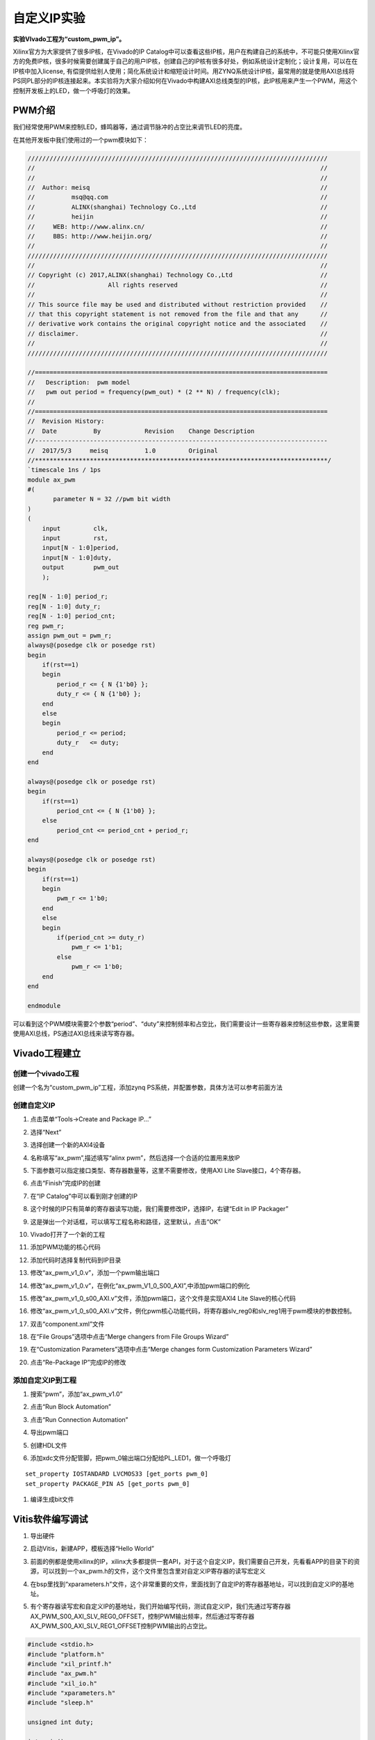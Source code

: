 自定义IP实验
==============

**实验VIvado工程为“custom_pwm_ip”。**

Xilinx官方为大家提供了很多IP核，在Vivado的IP Catalog中可以查看这些IP核，用户在构建自己的系统中，不可能只使用Xilinx官方的免费IP核，很多时候需要创建属于自己的用户IP核，创建自己的IP核有很多好处，例如系统设计定制化；设计复用，可以在在IP核中加入license,
有偿提供给别人使用；简化系统设计和缩短设计时间。用ZYNQ系统设计IP核，最常用的就是使用AXI总线将PS同PL部分的IP核连接起来。本实验将为大家介绍如何在Vivado中构建AXI总线类型的IP核，此IP核用来产生一个PWM，用这个控制开发板上的LED，做一个呼吸灯的效果。

PWM介绍
-------

我们经常使用PWM来控制LED，蜂鸣器等，通过调节脉冲的占空比来调节LED的亮度。

在其他开发板中我们使用过的一个pwm模块如下：

.. code:: verilog

 //////////////////////////////////////////////////////////////////////////////////
 //                                                                              //
 //                                                                              //
 //  Author: meisq                                                               //
 //          msq@qq.com                                                          //
 //          ALINX(shanghai) Technology Co.,Ltd                                  //
 //          heijin                                                              //
 //     WEB: http://www.alinx.cn/                                                //
 //     BBS: http://www.heijin.org/                                              //
 //                                                                              //
 //////////////////////////////////////////////////////////////////////////////////
 //                                                                              //
 // Copyright (c) 2017,ALINX(shanghai) Technology Co.,Ltd                        //
 //                    All rights reserved                                       //
 //                                                                              //
 // This source file may be used and distributed without restriction provided    //
 // that this copyright statement is not removed from the file and that any      //
 // derivative work contains the original copyright notice and the associated    //
 // disclaimer.                                                                  //
 //                                                                              //
 //////////////////////////////////////////////////////////////////////////////////
 
 //================================================================================
 //   Description:  pwm model
 //   pwm out period = frequency(pwm_out) * (2 ** N) / frequency(clk);
 //
 //================================================================================
 //  Revision History:
 //  Date          By            Revision    Change Description
 //--------------------------------------------------------------------------------
 //  2017/5/3     meisq          1.0         Original
 //********************************************************************************/
 `timescale 1ns / 1ps
 module ax_pwm
 #(
 	parameter N = 32 //pwm bit width 
 )
 (
     input         clk,
     input         rst,
     input[N - 1:0]period,
     input[N - 1:0]duty,
     output        pwm_out 
     );
  
 reg[N - 1:0] period_r;
 reg[N - 1:0] duty_r;
 reg[N - 1:0] period_cnt;
 reg pwm_r;
 assign pwm_out = pwm_r;
 always@(posedge clk or posedge rst)
 begin
     if(rst==1)
     begin
         period_r <= { N {1'b0} };
         duty_r <= { N {1'b0} };
     end
     else
     begin
         period_r <= period;
         duty_r   <= duty;
     end
 end
 
 always@(posedge clk or posedge rst)
 begin
     if(rst==1)
         period_cnt <= { N {1'b0} };
     else
         period_cnt <= period_cnt + period_r;
 end
 
 always@(posedge clk or posedge rst)
 begin
     if(rst==1)
     begin
         pwm_r <= 1'b0;
     end
     else
     begin
         if(period_cnt >= duty_r)
             pwm_r <= 1'b1;
         else
             pwm_r <= 1'b0;
     end
 end
 
 endmodule

可以看到这个PWM模块需要2个参数“period”、“duty”来控制频率和占空比，我们需要设计一些寄存器来控制这些参数，这里需要使用AXI总线，PS通过AXI总线来读写寄存器。

Vivado工程建立
--------------

创建一个vivado工程
~~~~~~~~~~~~~~~~~~

创建一个名为“custom_pwm_ip”工程，添加zynq PS系统，并配置参数，具体方法可以参考前面方法

.. image:: images/13_media/image1.png
      
创建自定义IP
~~~~~~~~~~~~

1) 点击菜单“Tools->Create and Package IP...”

.. image:: images/13_media/image2.png
      
2) 选择“Next”

.. image:: images/13_media/image3.png
      
3) 选择创建一个新的AXI4设备

.. image:: images/13_media/image4.png
      
4) 名称填写“ax_pwm”,描述填写“alinx pwm”，然后选择一个合适的位置用来放IP

.. image:: images/13_media/image5.png
      
5) 下面参数可以指定接口类型、寄存器数量等，这里不需要修改，使用AXI Lite Slave接口，4个寄存器。

.. image:: images/13_media/image6.png
      
6) 点击“Finish”完成IP的创建

.. image:: images/13_media/image7.png
      
7) 在“IP Catalog”中可以看到刚才创建的IP

.. image:: images/13_media/image8.png
      
8) 这个时候的IP只有简单的寄存器读写功能，我们需要修改IP，选择IP，右键“Edit in IP Packager”

.. image:: images/13_media/image9.png
      
9) 这是弹出一个对话框，可以填写工程名称和路径，这里默认，点击“OK”

.. image:: images/13_media/image10.png
      
10) Vivado打开了一个新的工程

.. image:: images/13_media/image11.png
      
11) 添加PWM功能的核心代码

.. image:: images/13_media/image12.png
      
12) 添加代码时选择复制代码到IP目录

.. image:: images/13_media/image13.png
      
13) 修改“ax_pwm_v1_0.v”，添加一个pwm输出端口

.. image:: images/13_media/image14.png
      
14) 修改“ax_pwm_v1_0.v”，在例化“ax_pwm_V1_0_S00_AXI”,中添加pwm端口的例化

.. image:: images/13_media/image15.png
      
15) 修改“ax_pwm_v1_0_s00_AXI.v”文件，添加pwm端口，这个文件是实现AXI4
    Lite Slave的核心代码

.. image:: images/13_media/image16.png
      
16) 修改“ax_pwm_v1_0_s00_AXI.v”文件，例化pwm核心功能代码，将寄存器slv_reg0和slv_reg1用于pwm模块的参数控制。

.. image:: images/13_media/image17.png
      
17) 双击“component.xml”文件

.. image:: images/13_media/image18.png
      
18) 在“File Groups”选项中点击“Merge changers from File Groups Wizard”

.. image:: images/13_media/image19.png
      
19) 在“Customization Parameters”选项中点击“Merge changes form Customization Parameters Wizard”

.. image:: images/13_media/image20.png
      
20) 点击“Re-Package IP”完成IP的修改

.. image:: images/13_media/image21.png
      
添加自定义IP到工程
~~~~~~~~~~~~~~~~~~

1) 搜索“pwm”，添加“ax_pwm_v1.0”

.. image:: images/13_media/image22.png
      
2) 点击“Run Block Automation”

.. image:: images/13_media/image23.png
      
3) 点击“Run Connection Automation”

.. image:: images/13_media/image24.png
      
4) 导出pwm端口

.. image:: images/13_media/image25.png
      
.. image:: images/13_media/image26.png
      
5) 创建HDL文件

.. image:: images/13_media/image27.png
      
6) 添加xdc文件分配管脚，把pwm_0输出端口分配给PL_LED1，做一个呼吸灯

::

 set_property IOSTANDARD LVCMOS33 [get_ports pwm_0]
 set_property PACKAGE_PIN A5 [get_ports pwm_0]

.. image:: images/13_media/image28.png
      
1) 编译生成bit文件

Vitis软件编写调试
-----------------

1) 导出硬件

.. image:: images/13_media/image29.png
      
.. image:: images/13_media/image30.png
      
2) 启动Vitis，新建APP，模板选择“Hello World”

.. image:: images/13_media/image31.png
                  
.. image:: images/13_media/image32.png
            
3) 前面的例都是使用xilinx的IP，xilinx大多都提供一套API，对于这个自定义IP，我们需要自己开发，先看看APP的目录下的资源，可以找到一个ax_pwm.h的文件，这个文件里包含里对自定义IP寄存器的读写宏定义

.. image:: images/13_media/image33.png
      
4) 在bsp里找到“xparameters.h”文件，这个非常重要的文件，里面找到了自定IP的寄存器基地址，可以找到自定义IP的基地址。

.. image:: images/13_media/image34.png
      
5) 有个寄存器读写宏和自定义IP的基地址，我们开始编写代码，测试自定义IP，我们先通过写寄存器AX_PWM_S00_AXI_SLV_REG0_OFFSET，控制PWM输出频率，然后通过写寄存器AX_PWM_S00_AXI_SLV_REG1_OFFSET控制PWM输出的占空比。

.. code:: c

 #include <stdio.h>
 #include "platform.h"
 #include "xil_printf.h"
 #include "ax_pwm.h"
 #include "xil_io.h"
 #include "xparameters.h"
 #include "sleep.h"
 
 unsigned int duty;
 
 int main()
 {
     init_platform();
 
     print("Hello World\n\r");
 
 	//pwm out period = frequency(pwm_out) * (2 ** N) / frequency(clk);
 	AX_PWM_mWriteReg(XPAR_AX_PWM_0_S00_AXI_BASEADDR, AX_PWM_S00_AXI_SLV_REG0_OFFSET, 17179);//200hz
 
 	while (1) {
 		for (duty = 0x8fffffff; duty < 0xffffffff; duty = duty + 100000) {
 			AX_PWM_mWriteReg(XPAR_AX_PWM_0_S00_AXI_BASEADDR, AX_PWM_S00_AXI_SLV_REG1_OFFSET, duty);
 			usleep(100);
 		}
 	}
 
     cleanup_platform();
     return 0;
 }

1) 通过运行代码，我们可以看到PL_LED1呈现出一个呼吸灯的效果。

.. image:: images/13_media/image35.png
      
7) 通过debug，我们来查看一下寄存器

.. image:: images/13_media/image36.png
      
8) 进入debug状态，按“F6”可以单步运行。

.. image:: images/13_media/image37.png
      
9) 通过菜单可以查看“Memory”窗口

.. image:: images/13_media/image38.png
      
10) 添加一个监视地址“0x43c00000”

.. image:: images/13_media/image39.png
      
.. image:: images/13_media/image40.png
      
11) 单步运行，观察变化

.. image:: images/13_media/image41.png
      
实验总结
--------

通过本实验我们掌握了更多的Vitis调试技巧，掌握了ARM + FPGA开发的核心内容，就是ARM和FPGA数据交互。

常见问题
--------

如何知道AXI IP的基地址
~~~~~~~~~~~~~~~~~~~~~~

1) 如下图所示，打开“Address Editor”，可以看到地址分配情况

.. image:: images/13_media/image42.png
      
2) 地址一般是Vivado自动分配，我们也可以修改地址

.. image:: images/13_media/image43.png
      